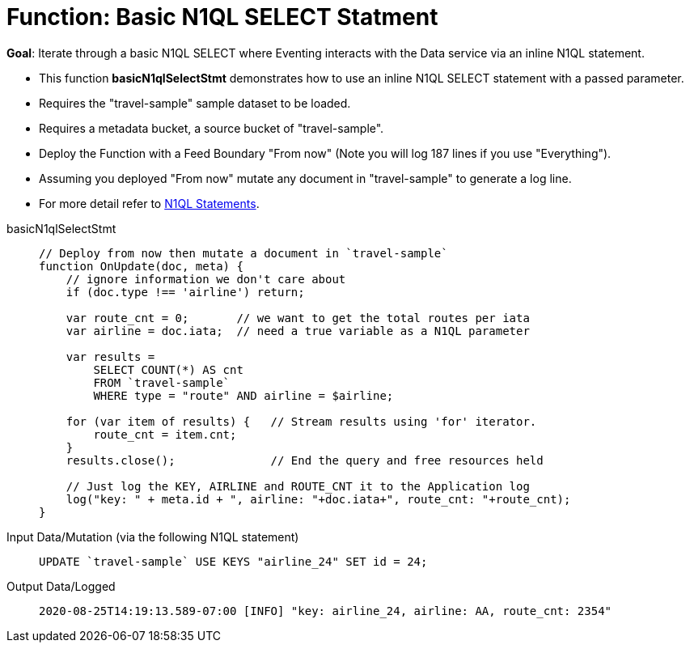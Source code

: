 = Function: Basic N1QL SELECT Statment
:description: pass:q[Iterate through a basic N1QL SELECT where Eventing interacts with the Data service via an inline N1QL statement.]
:page-edition: Enterprise Edition
:tabs:

*Goal*: {description}

* This function *basicN1qlSelectStmt* demonstrates how to use an inline N1QL SELECT statement with a passed parameter.
* Requires the "travel-sample" sample dataset to be loaded.
* Requires a metadata bucket, a source bucket of "travel-sample".
* Deploy the Function with a Feed Boundary "From now" (Note you will log 187 lines if you use "Everything").
* Assuming you deployed "From now" mutate any document in "travel-sample" to generate a log line.
* For more detail refer to xref:eventing-language-constructs.adoc#added-lang-features[N1QL Statements].

[{tabs}] 
====
basicN1qlSelectStmt::
+
--
[source,javascript]
----
// Deploy from now then mutate a document in `travel-sample`
function OnUpdate(doc, meta) {
    // ignore information we don't care about
    if (doc.type !== 'airline') return;
    
    var route_cnt = 0;       // we want to get the total routes per iata
    var airline = doc.iata;  // need a true variable as a N1QL parameter
    
    var results =  
        SELECT COUNT(*) AS cnt 
        FROM `travel-sample` 
        WHERE type = "route" AND airline = $airline;
        
    for (var item of results) {   // Stream results using 'for' iterator.
        route_cnt = item.cnt;
    }
    results.close();              // End the query and free resources held
    
    // Just log the KEY, AIRLINE and ROUTE_CNT it to the Application log
    log("key: " + meta.id + ", airline: "+doc.iata+", route_cnt: "+route_cnt);
}
----
--

Input Data/Mutation (via the following N1QL statement)::
+
--
[source,N1QL]
----
UPDATE `travel-sample` USE KEYS "airline_24" SET id = 24;
----
--

Output Data/Logged::
+ 
-- 
[source,json]
----
2020-08-25T14:19:13.589-07:00 [INFO] "key: airline_24, airline: AA, route_cnt: 2354"
----
--
====
